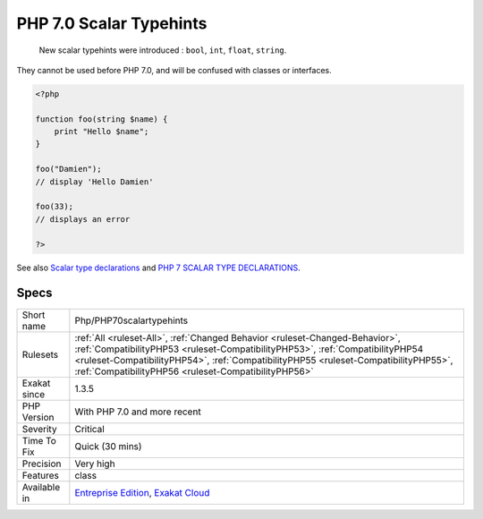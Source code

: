.. _php-php70scalartypehints:

.. _php-7.0-scalar-typehints:

PHP 7.0 Scalar Typehints
++++++++++++++++++++++++

  New scalar typehints were introduced : ``bool``, ``int``, ``float``, ``string``.

They cannot be used before PHP 7.0, and will be confused with classes or interfaces.

.. code-block:: php
   
   <?php
   
   function foo(string $name) {
       print "Hello $name";
   }
   
   foo("Damien"); 
   // display 'Hello Damien'
   
   foo(33); 
   // displays an error
   
   ?>

See also `Scalar type declarations <https://www.php.net/manual/en/migration70.new-features.php#migration70.new-features.scalar-type-declarations>`_ and `PHP 7 SCALAR TYPE DECLARATIONS <https://tutorials.kode-blog.com/php-7-scalar-type-declarations>`_.


Specs
_____

+--------------+--------------------------------------------------------------------------------------------------------------------------------------------------------------------------------------------------------------------------------------------------------------------------------------------------------------+
| Short name   | Php/PHP70scalartypehints                                                                                                                                                                                                                                                                                     |
+--------------+--------------------------------------------------------------------------------------------------------------------------------------------------------------------------------------------------------------------------------------------------------------------------------------------------------------+
| Rulesets     | :ref:`All <ruleset-All>`, :ref:`Changed Behavior <ruleset-Changed-Behavior>`, :ref:`CompatibilityPHP53 <ruleset-CompatibilityPHP53>`, :ref:`CompatibilityPHP54 <ruleset-CompatibilityPHP54>`, :ref:`CompatibilityPHP55 <ruleset-CompatibilityPHP55>`, :ref:`CompatibilityPHP56 <ruleset-CompatibilityPHP56>` |
+--------------+--------------------------------------------------------------------------------------------------------------------------------------------------------------------------------------------------------------------------------------------------------------------------------------------------------------+
| Exakat since | 1.3.5                                                                                                                                                                                                                                                                                                        |
+--------------+--------------------------------------------------------------------------------------------------------------------------------------------------------------------------------------------------------------------------------------------------------------------------------------------------------------+
| PHP Version  | With PHP 7.0 and more recent                                                                                                                                                                                                                                                                                 |
+--------------+--------------------------------------------------------------------------------------------------------------------------------------------------------------------------------------------------------------------------------------------------------------------------------------------------------------+
| Severity     | Critical                                                                                                                                                                                                                                                                                                     |
+--------------+--------------------------------------------------------------------------------------------------------------------------------------------------------------------------------------------------------------------------------------------------------------------------------------------------------------+
| Time To Fix  | Quick (30 mins)                                                                                                                                                                                                                                                                                              |
+--------------+--------------------------------------------------------------------------------------------------------------------------------------------------------------------------------------------------------------------------------------------------------------------------------------------------------------+
| Precision    | Very high                                                                                                                                                                                                                                                                                                    |
+--------------+--------------------------------------------------------------------------------------------------------------------------------------------------------------------------------------------------------------------------------------------------------------------------------------------------------------+
| Features     | class                                                                                                                                                                                                                                                                                                        |
+--------------+--------------------------------------------------------------------------------------------------------------------------------------------------------------------------------------------------------------------------------------------------------------------------------------------------------------+
| Available in | `Entreprise Edition <https://www.exakat.io/entreprise-edition>`_, `Exakat Cloud <https://www.exakat.io/exakat-cloud/>`_                                                                                                                                                                                      |
+--------------+--------------------------------------------------------------------------------------------------------------------------------------------------------------------------------------------------------------------------------------------------------------------------------------------------------------+



